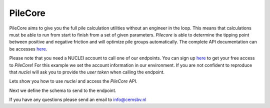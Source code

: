 .. _pilecore:

PileCore
================

PileCore aims to give you the full pile calculation utilities without an engineer in the loop.
This means that calculations must be able to run from start to finish from a set of given
parameters. `Pilecore` is able to determine the tipping point between positive and negative
friction and will optimize pile groups automatically.
The complete API documentation can be accesses `here <https://nuclei.cemsbv.io/#/pilecore/api>`__.

Please note that you need a NUCLEI account to call one of our endpoints.
You can sign up `here <https://nuclei.cemsbv.io/#/>`__ to get your free access to `PileCore`!
For this example we set the account information in our environment. If you are not
confident to reproduce that `nuclei` will ask you to provide the `user token` when calling the
endpoint.

Lets show you how to use `nuclei` and access the `PileCore` API.

.. ipython:: python

    from time import sleep
    import pandas as pd

    from nuclei import NucleiClient

    # set app name
    APP = "PileCore"

    # create session
    client = NucleiClient()

Next we define the schema to send to the endpoint.

.. ipython:: python
    :okexcept:

    # create the body to send to the PileCore endpoint.
    schema = {
      "cpt_objects": [
        {
          "bottom_bearing_capacity": [
            10,
            20,
            30
          ],
          "coordinates": {
            "x": 142892.19,
            "y": 470783.87
          },
          "name": "CPT101",
          "negative_friction": [
            10,
            10,
            10
          ],
          "shaft_bearing_capacity": [
            90,
            180,
            270
          ]
        },
        {
          "bottom_bearing_capacity": [
            10,
            20,
            30
          ],
          "coordinates": {
            "x": 142892.19,
            "y": 470783.87
          },
          "name": "CPT102",
          "negative_friction": [
            10,
            10,
            10
          ],
          "shaft_bearing_capacity": [
            90,
            180,
            270
          ]
        }
      ],
      "pile_tip_level": [
        0,
        -1,
        -2
      ],
      "pile_load_uls": 100,
      "stiff_construction": True,
      "spatial_factor": [
        0.5,
        0.7,
        0.9,
        1.1
      ],
      "optimize_result_by": [
        "minimum_pile_level",
        "number_of_cpts",
        "number_of_consecutive_pile_levels"
      ],
      "resolution": 1
    }

    # call the pilecore endpoint with nuclei
    response = client.call_endpoint(APP, "/grouper/group_cpts", schema)

    # fetch the task result
    sleep(5)
    response = client.call_endpoint(APP, "/get-task-result", response)
    print(pd.DataFrame(response["sub_groups"][0]["table"]))


If you have any questions please send an email to info@cemsbv.nl